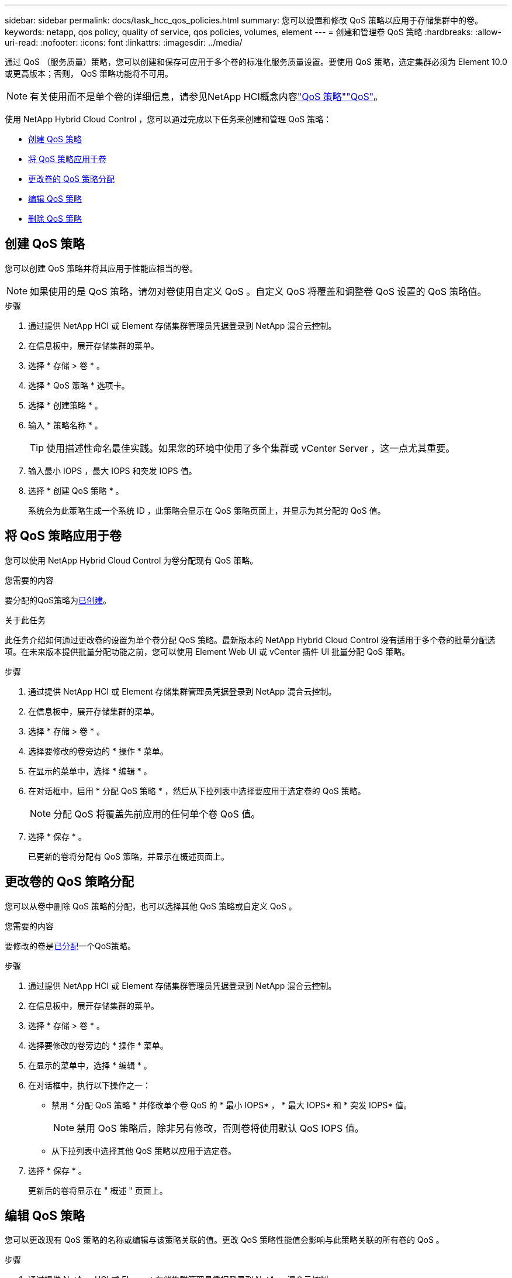 ---
sidebar: sidebar 
permalink: docs/task_hcc_qos_policies.html 
summary: 您可以设置和修改 QoS 策略以应用于存储集群中的卷。 
keywords: netapp, qos policy, quality of service, qos policies, volumes, element 
---
= 创建和管理卷 QoS 策略
:hardbreaks:
:allow-uri-read: 
:nofooter: 
:icons: font
:linkattrs: 
:imagesdir: ../media/


[role="lead"]
通过 QoS （服务质量）策略，您可以创建和保存可应用于多个卷的标准化服务质量设置。要使用 QoS 策略，选定集群必须为 Element 10.0 或更高版本；否则， QoS 策略功能将不可用。


NOTE: 有关使用而不是单个卷的详细信息，请参见NetApp HCI概念内容link:concept_hci_performance.html#qos-policies["QoS 策略"]link:concept_hci_performance.html["QoS"]。

使用 NetApp Hybrid Cloud Control ，您可以通过完成以下任务来创建和管理 QoS 策略：

* <<创建 QoS 策略>>
* <<将 QoS 策略应用于卷>>
* <<更改卷的 QoS 策略分配>>
* <<编辑 QoS 策略>>
* <<删除 QoS 策略>>




== 创建 QoS 策略

您可以创建 QoS 策略并将其应用于性能应相当的卷。


NOTE: 如果使用的是 QoS 策略，请勿对卷使用自定义 QoS 。自定义 QoS 将覆盖和调整卷 QoS 设置的 QoS 策略值。

.步骤
. 通过提供 NetApp HCI 或 Element 存储集群管理员凭据登录到 NetApp 混合云控制。
. 在信息板中，展开存储集群的菜单。
. 选择 * 存储 > 卷 * 。
. 选择 * QoS 策略 * 选项卡。
. 选择 * 创建策略 * 。
. 输入 * 策略名称 * 。
+

TIP: 使用描述性命名最佳实践。如果您的环境中使用了多个集群或 vCenter Server ，这一点尤其重要。

. 输入最小 IOPS ，最大 IOPS 和突发 IOPS 值。
. 选择 * 创建 QoS 策略 * 。
+
系统会为此策略生成一个系统 ID ，此策略会显示在 QoS 策略页面上，并显示为其分配的 QoS 值。





== 将 QoS 策略应用于卷

您可以使用 NetApp Hybrid Cloud Control 为卷分配现有 QoS 策略。

.您需要的内容
要分配的QoS策略为<<创建 QoS 策略,已创建>>。

.关于此任务
此任务介绍如何通过更改卷的设置为单个卷分配 QoS 策略。最新版本的 NetApp Hybrid Cloud Control 没有适用于多个卷的批量分配选项。在未来版本提供批量分配功能之前，您可以使用 Element Web UI 或 vCenter 插件 UI 批量分配 QoS 策略。

.步骤
. 通过提供 NetApp HCI 或 Element 存储集群管理员凭据登录到 NetApp 混合云控制。
. 在信息板中，展开存储集群的菜单。
. 选择 * 存储 > 卷 * 。
. 选择要修改的卷旁边的 * 操作 * 菜单。
. 在显示的菜单中，选择 * 编辑 * 。
. 在对话框中，启用 * 分配 QoS 策略 * ，然后从下拉列表中选择要应用于选定卷的 QoS 策略。
+

NOTE: 分配 QoS 将覆盖先前应用的任何单个卷 QoS 值。

. 选择 * 保存 * 。
+
已更新的卷将分配有 QoS 策略，并显示在概述页面上。





== 更改卷的 QoS 策略分配

您可以从卷中删除 QoS 策略的分配，也可以选择其他 QoS 策略或自定义 QoS 。

.您需要的内容
要修改的卷是<<将 QoS 策略应用于卷,已分配>>一个QoS策略。

.步骤
. 通过提供 NetApp HCI 或 Element 存储集群管理员凭据登录到 NetApp 混合云控制。
. 在信息板中，展开存储集群的菜单。
. 选择 * 存储 > 卷 * 。
. 选择要修改的卷旁边的 * 操作 * 菜单。
. 在显示的菜单中，选择 * 编辑 * 。
. 在对话框中，执行以下操作之一：
+
** 禁用 * 分配 QoS 策略 * 并修改单个卷 QoS 的 * 最小 IOPS* ， * 最大 IOPS* 和 * 突发 IOPS* 值。
+

NOTE: 禁用 QoS 策略后，除非另有修改，否则卷将使用默认 QoS IOPS 值。

** 从下拉列表中选择其他 QoS 策略以应用于选定卷。


. 选择 * 保存 * 。
+
更新后的卷将显示在 " 概述 " 页面上。





== 编辑 QoS 策略

您可以更改现有 QoS 策略的名称或编辑与该策略关联的值。更改 QoS 策略性能值会影响与此策略关联的所有卷的 QoS 。

.步骤
. 通过提供 NetApp HCI 或 Element 存储集群管理员凭据登录到 NetApp 混合云控制。
. 在信息板中，展开存储集群的菜单。
. 选择 * 存储 > 卷 * 。
. 选择 * QoS 策略 * 选项卡。
. 选择要修改的 QoS 策略旁边的 * 操作 * 菜单。
. 选择 * 编辑 * 。
. 在 * 编辑 QoS 策略 * 对话框中，更改以下一项或多项：
+
** * 名称 * ：用户为 QoS 策略定义的名称。
** * 最小 IOPS* ：卷保证的最小 IOPS 数。默认值 = 50 。
** * 最大 IOPS* ：卷允许的最大 IOPS 数。默认值= 15、000。
** * 突发 IOPS* ：卷在短时间内允许的最大 IOPS 数。默认值= 15、000。


. 选择 * 保存 * 。
+
更新后的 QoS 策略将显示在 QoS 策略页面上。

+

TIP: 您可以在*Active Volumes*列中为策略选择链接，以显示分配给该策略的卷经过筛选的列表。





== 删除 QoS 策略

您可以删除不再需要的 QoS 策略。删除 QoS 策略时，使用该策略分配的所有卷都会保留先前由该策略定义的 QoS 值，但会保留为单个卷 QoS 。系统将删除与已删除 QoS 策略的任何关联。

.步骤
. 通过提供 NetApp HCI 或 Element 存储集群管理员凭据登录到 NetApp 混合云控制。
. 在信息板中，展开存储集群的菜单。
. 选择 * 存储 > 卷 * 。
. 选择 * QoS 策略 * 选项卡。
. 选择要修改的 QoS 策略旁边的 * 操作 * 菜单。
. 选择 * 删除 * 。
. 确认操作。


[discrete]
== 了解更多信息

* https://docs.netapp.com/us-en/vcp/index.html["适用于 vCenter Server 的 NetApp Element 插件"^]
* https://docs.netapp.com/sfe-122/topic/com.netapp.ndc.sfe-vers/GUID-B1944B0E-B335-4E0B-B9F1-E960BF32AE56.html["NetApp SolidFire和Element文档中心(文档中心版本)"^]


